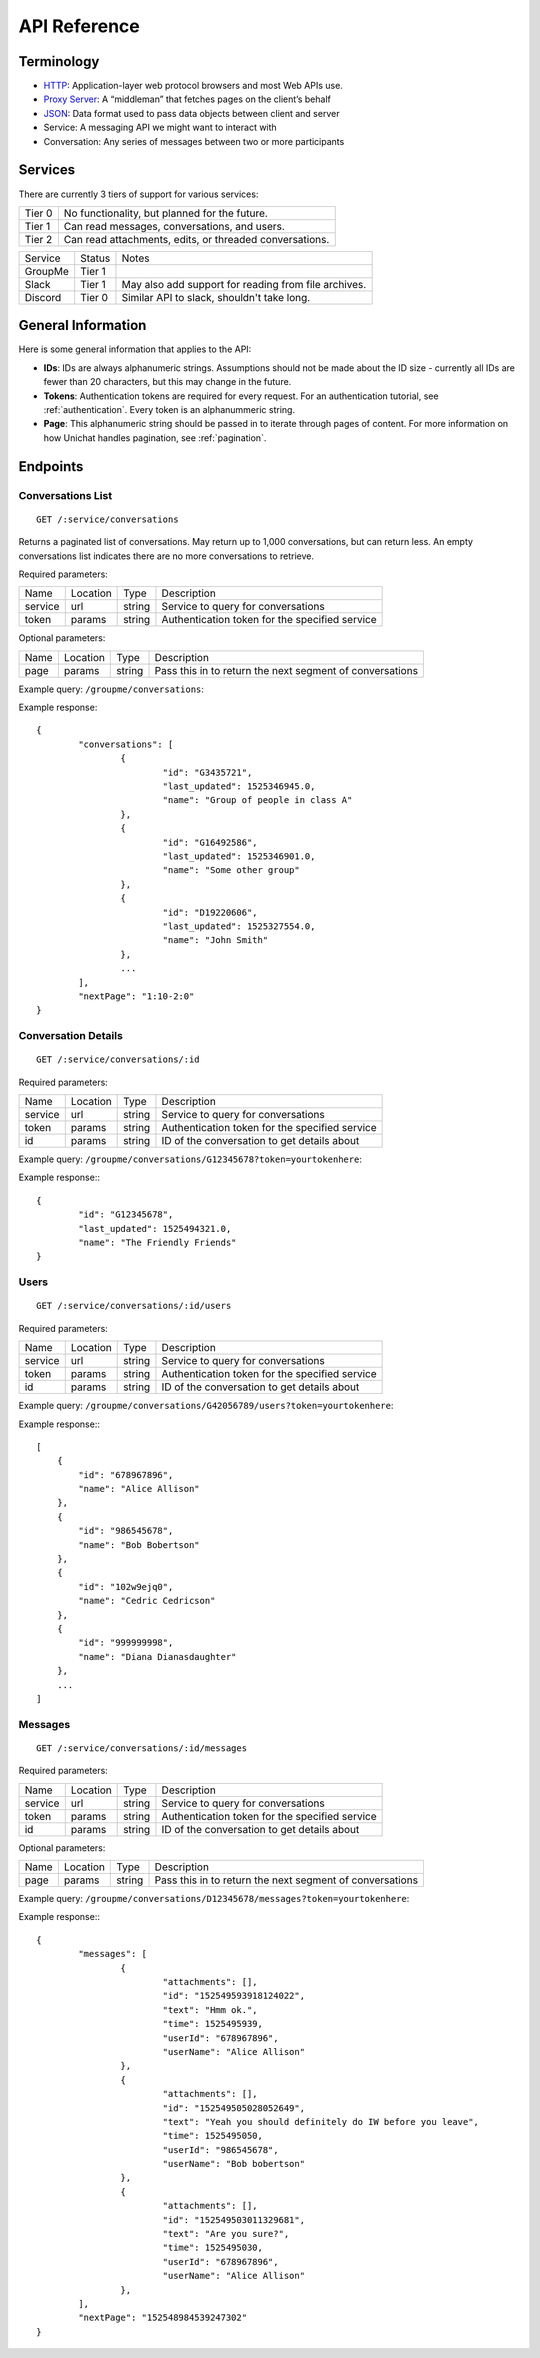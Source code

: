 .. _api reference:

API Reference
******************************

Terminology
==============================
* `HTTP <https://en.wikipedia.org/wiki/HTTP>`_: Application-layer web protocol
  browsers and most Web APIs use.
* `Proxy Server <https://en.wikipedia.org/wiki/Proxy_Server>`_: A “middleman”
  that fetches pages on the client’s behalf
* `JSON <https://developer.mozilla.org/en-US/docs/Web/JavaScript/Reference/Global_Objects/JSON>`_:
  Data format used to pass data objects between client and server
* Service: A messaging API we might want to interact with
* Conversation: Any series of messages between two or more participants


Services
==============================

There are currently 3 tiers of support for various services:

======= ===========
Tier 0  No functionality, but planned for the future.
Tier 1  Can read messages, conversations, and users.
Tier 2  Can read attachments, edits, or threaded conversations.
======= ===========

========= ======== =========
Service   Status   Notes
--------- -------- ---------
GroupMe   Tier 1
Slack     Tier 1   May also add support for reading from file archives.
Discord   Tier 0   Similar API to slack, shouldn't take long.
========= ======== =========


General Information
==============================

Here is some general information that applies to the API:

* **IDs**: IDs are always alphanumeric strings. Assumptions should not be made
  about the ID size - currently all IDs are fewer than 20 characters, but this
  may change in the future.
* **Tokens**: Authentication tokens are required for every request. For an
  authentication tutorial, see :ref:`authentication`. Every token is an
  alphanummeric string.
* **Page**: This alphanumeric string should be passed in to iterate through
  pages of content. For more information on how Unichat handles pagination, see
  :ref:`pagination`.


Endpoints
==============================

Conversations List
------------------------------
::

	GET /:service/conversations

Returns a paginated list of conversations. May return up to 1,000 conversations,
but can return less. An empty conversations list indicates there are no more
conversations to retrieve.

Required parameters:

========== =========== =========== ===========
Name       Location    Type        Description
---------- ----------- ----------- -----------
service    url         string      Service to query for conversations
token      params      string      Authentication token for the specified service
========== =========== =========== ===========

Optional parameters:

========== =========== =========== ===========
Name       Location    Type        Description
---------- ----------- ----------- -----------
page       params      string      Pass this in to return the next segment of
                                   conversations
========== =========== =========== ===========

Example query: ``/groupme/conversations``:

Example response::

	{
		"conversations": [
			{
				"id": "G3435721",
				"last_updated": 1525346945.0,
				"name": "Group of people in class A"
			},
			{
				"id": "G16492586",
				"last_updated": 1525346901.0,
				"name": "Some other group"
			},
			{
				"id": "D19220606",
				"last_updated": 1525327554.0,
				"name": "John Smith"
			},
			...
		],
		"nextPage": "1:10-2:0"
	}


Conversation Details
------------------------------
::

	GET /:service/conversations/:id

Required parameters:

========== =========== =========== ===========
Name       Location    Type        Description
---------- ----------- ----------- -----------
service    url         string      Service to query for conversations
token      params      string      Authentication token for the specified service
id         params      string      ID of the conversation to get details about
========== =========== =========== ===========

Example query: ``/groupme/conversations/G12345678?token=yourtokenhere``:

Example response:::

	{
		"id": "G12345678",
		"last_updated": 1525494321.0,
		"name": "The Friendly Friends"
	}


Users
------------------------------
::

	GET /:service/conversations/:id/users

Required parameters:

========== =========== =========== ===========
Name       Location    Type        Description
---------- ----------- ----------- -----------
service    url         string      Service to query for conversations
token      params      string      Authentication token for the specified service
id         params      string      ID of the conversation to get details about
========== =========== =========== ===========

Example query: ``/groupme/conversations/G42056789/users?token=yourtokenhere``:

Example response:::

    [
        {
            "id": "678967896",
            "name": "Alice Allison"
        },
        {
            "id": "986545678",
            "name": "Bob Bobertson"
        },
        {
            "id": "102w9ejq0",
            "name": "Cedric Cedricson"
        },
        {
            "id": "999999998",
            "name": "Diana Dianasdaughter"
        },
        ...
    ]


Messages
------------------------------
::

	GET /:service/conversations/:id/messages

Required parameters:

========== =========== =========== ===========
Name       Location    Type        Description
---------- ----------- ----------- -----------
service    url         string      Service to query for conversations
token      params      string      Authentication token for the specified service
id         params      string      ID of the conversation to get details about
========== =========== =========== ===========

Optional parameters:

========== =========== =========== ===========
Name       Location    Type        Description
---------- ----------- ----------- -----------
page       params      string      Pass this in to return the next segment of
                                   conversations
========== =========== =========== ===========


Example query: ``/groupme/conversations/D12345678/messages?token=yourtokenhere``:

Example response:::

	{
		"messages": [
			{
				"attachments": [],
				"id": "152549593918124022",
				"text": "Hmm ok.",
				"time": 1525495939,
				"userId": "678967896",
				"userName": "Alice Allison"
			},
			{
				"attachments": [],
				"id": "152549505028052649",
				"text": "Yeah you should definitely do IW before you leave",
				"time": 1525495050,
				"userId": "986545678",
				"userName": "Bob bobertson"
			},
			{
				"attachments": [],
				"id": "152549503011329681",
				"text": "Are you sure?",
				"time": 1525495030,
				"userId": "678967896",
				"userName": "Alice Allison"
			},
		],
		"nextPage": "152548984539247302"
	}
